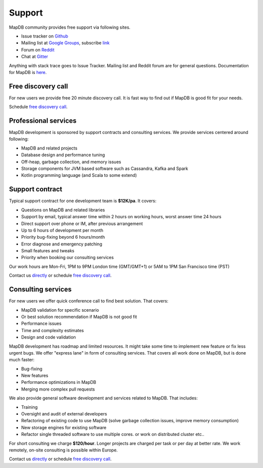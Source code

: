 Support
=============

MapDB community provides free support via following sites.

* Issue tracker on `Github <https://www.github.com/jankotek/mapdb/issues/>`_
* Mailing list at `Google Groups <https://groups.google.com/forum/#!forum/mapdb>`_, subscribe `link <mailto:mapdb-subscribe@googlegroups.com>`_
* Forum on  `Reddit <https://www.reddit.com/r/mapdb>`_
* Chat at `Gitter <https://gitter.im/jankotek/mapdb>`_

Anything with stack trace goes to Issue Tracker.
Mailing list and Reddit forum are for general questions.
Documentation for MapDB is `here <http://www.mapdb.org/doc/>`_.

Free discovery call
--------------------------------

For new users we provide free 20 minute discovery call.
It is fast way to find out if MapDB  is good fit for your needs.

Schedule `free discovery call <http://www.meetme.so/mapdb>`_.

Professional services
----------------------

MapDB development is sponsored by support contracts and consulting services.
We provide services centered around following:

* MapDB and related projects
* Database design and performance tuning
* Off-heap, garbage collection, and memory issues
* Storage components for JVM based software such as Cassandra, Kafka and Spark
* Kotlin programming language (and Scala to some extend)

Support contract
---------------------

Typical support contract for one development team is **$12K/pa**. It covers:

* Questions on MapDB and related libraries
* Support by email, typical answer time within 2 hours on working hours, worst answer time 24 hours
* Direct support over phone or IM, after previous arrangement
* Up to 6 hours of development per month
* Priority bug-fixing beyond 6 hours/month
* Error diagnose and emergency patching
* Small features and tweaks
* Priority when booking our consulting services

Our work hours are Mon-Fri, 1PM to 9PM London time (GMT/GMT+1) or 5AM to 1PM San Francisco time (PST)

Contact us `directly <mailto:jan@kotek.net?subject=Support>`_ or schedule `free discovery call <http://www.meetme.so/mapdb>`_.

Consulting services
-------------------------

For new users we offer quick conference call to find best solution.
That covers:

* MapDB validation for specific scenario
* Or best solution recommendation if MapDB is not good fit
* Performance issues
* Time and complexity estimates
* Design and code validation

MapDB development has roadmap and limited resources. It might take some time to implement new feature or fix
less urgent bugs. We offer "express lane" in form of consulting services. That covers all work done on MapDB,
but is done much faster:

* Bug-fixing
* New features
* Performance optimizations in MapDB
* Merging more complex pull requests

We also provide general software development and services related to MapDB. That includes:

* Training
* Oversight and audit of external developers
* Refactoring of existing code to use MapDB (solve garbage collection issues, improve memory consumption)
* New storage engines for existing software
* Refactor single threaded software to use multiple cores. or work on distributed cluster etc..

For short consulting we charge **$120/hour**. Longer projects are charged per task or per day at better rate.
We work remotely, on-site consulting is possible within Europe.

Contact us `directly <mailto:jan@kotek.net?subject=Consulting>`_ or schedule `free discovery call <http://www.meetme.so/mapdb>`_.
